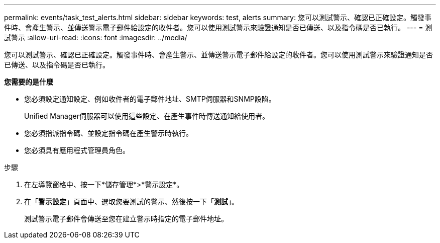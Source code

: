 ---
permalink: events/task_test_alerts.html 
sidebar: sidebar 
keywords: test, alerts 
summary: 您可以測試警示、確認已正確設定。觸發事件時、會產生警示、並傳送警示電子郵件給設定的收件者。您可以使用測試警示來驗證通知是否已傳送、以及指令碼是否已執行。 
---
= 測試警示
:allow-uri-read: 
:icons: font
:imagesdir: ../media/


[role="lead"]
您可以測試警示、確認已正確設定。觸發事件時、會產生警示、並傳送警示電子郵件給設定的收件者。您可以使用測試警示來驗證通知是否已傳送、以及指令碼是否已執行。

*您需要的是什麼*

* 您必須設定通知設定、例如收件者的電子郵件地址、SMTP伺服器和SNMP設陷。
+
Unified Manager伺服器可以使用這些設定、在產生事件時傳送通知給使用者。

* 您必須指派指令碼、並設定指令碼在產生警示時執行。
* 您必須具有應用程式管理員角色。


.步驟
. 在左導覽窗格中、按一下*儲存管理*>*警示設定*。
. 在「*警示設定*」頁面中、選取您要測試的警示、然後按一下「*測試*」。
+
測試警示電子郵件會傳送至您在建立警示時指定的電子郵件地址。


